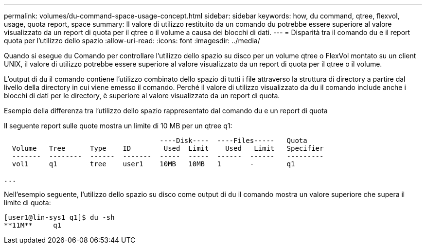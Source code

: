 ---
permalink: volumes/du-command-space-usage-concept.html 
sidebar: sidebar 
keywords: how, du command, qtree, flexvol, usage, quota report, space 
summary: Il valore di utilizzo restituito da un comando du potrebbe essere superiore al valore visualizzato da un report di quota per il qtree o il volume a causa dei blocchi di dati. 
---
= Disparità tra il comando du e il report quota per l'utilizzo dello spazio
:allow-uri-read: 
:icons: font
:imagesdir: ../media/


[role="lead"]
Quando si esegue `du` Comando per controllare l'utilizzo dello spazio su disco per un volume qtree o FlexVol montato su un client UNIX, il valore di utilizzo potrebbe essere superiore al valore visualizzato da un report di quota per il qtree o il volume.

L'output di `du` il comando contiene l'utilizzo combinato dello spazio di tutti i file attraverso la struttura di directory a partire dal livello della directory in cui viene emesso il comando. Perché il valore di utilizzo visualizzato da `du` il comando include anche i blocchi di dati per le directory, è superiore al valore visualizzato da un report di quota.

.Esempio della differenza tra l'utilizzo dello spazio rappresentato dal comando du e un report di quota
Il seguente report sulle quote mostra un limite di 10 MB per un qtree q1:

[listing]
----

                                      ----Disk----  ----Files-----   Quota
  Volume   Tree      Type    ID        Used  Limit    Used   Limit   Specifier
  -------  --------  ------  -------  -----  -----  ------  ------   ---------
  vol1     q1        tree    user1    10MB   10MB   1       -        q1

...
----
Nell'esempio seguente, l'utilizzo dello spazio su disco come output di `du` il comando mostra un valore superiore che supera il limite di quota:

[listing]
----
[user1@lin-sys1 q1]$ du -sh
**11M**     q1
----